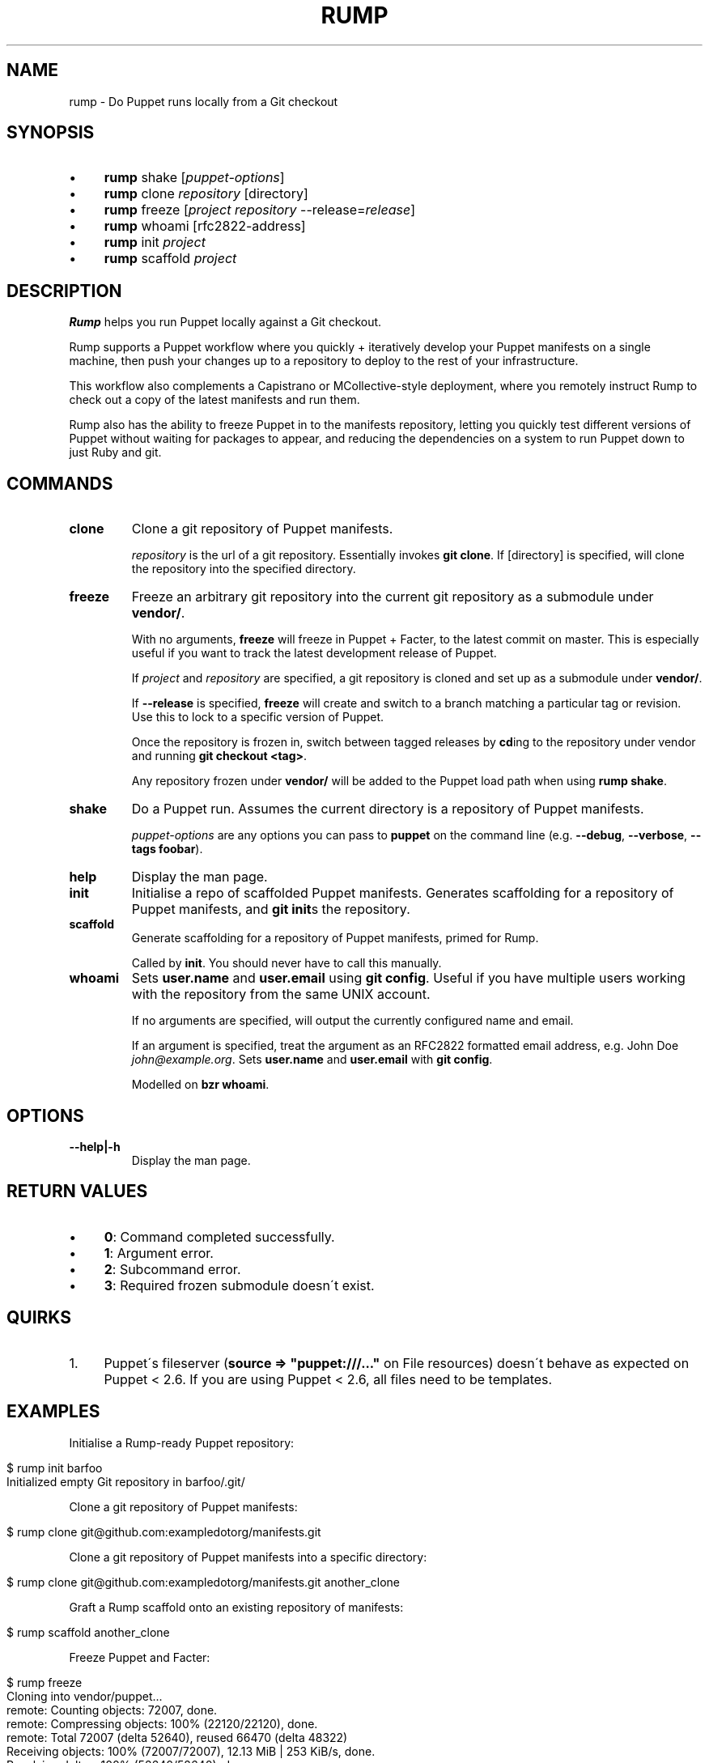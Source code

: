 .\" generated with Ronn/v0.7.3
.\" http://github.com/rtomayko/ronn/tree/0.7.3
.
.TH "RUMP" "1" "February 2011" "" ""
.
.SH "NAME"
rump \- Do Puppet runs locally from a Git checkout
.
.SH "SYNOPSIS"
.
.IP "\(bu" 4
\fBrump\fR shake [\fIpuppet\-options\fR]
.
.IP "\(bu" 4
\fBrump\fR clone \fIrepository\fR [directory]
.
.IP "\(bu" 4
\fBrump\fR freeze [\fIproject\fR \fIrepository\fR \-\-release=\fIrelease\fR]
.
.IP "\(bu" 4
\fBrump\fR whoami [rfc2822\-address]
.
.IP "\(bu" 4
\fBrump\fR init \fIproject\fR
.
.IP "\(bu" 4
\fBrump\fR scaffold \fIproject\fR
.
.IP "" 0
.
.SH "DESCRIPTION"
\fBRump\fR helps you run Puppet locally against a Git checkout\.
.
.P
Rump supports a Puppet workflow where you quickly + iteratively develop your Puppet manifests on a single machine, then push your changes up to a repository to deploy to the rest of your infrastructure\.
.
.P
This workflow also complements a Capistrano or MCollective\-style deployment, where you remotely instruct Rump to check out a copy of the latest manifests and run them\.
.
.P
Rump also has the ability to freeze Puppet in to the manifests repository, letting you quickly test different versions of Puppet without waiting for packages to appear, and reducing the dependencies on a system to run Puppet down to just Ruby and git\.
.
.SH "COMMANDS"
.
.TP
\fBclone\fR
Clone a git repository of Puppet manifests\.
.
.IP
\fIrepository\fR is the url of a git repository\. Essentially invokes \fBgit clone\fR\. If [directory] is specified, will clone the repository into the specified directory\.
.
.TP
\fBfreeze\fR
Freeze an arbitrary git repository into the current git repository as a submodule under \fBvendor/\fR\.
.
.IP
With no arguments, \fBfreeze\fR will freeze in Puppet + Facter, to the latest commit on master\. This is especially useful if you want to track the latest development release of Puppet\.
.
.IP
If \fIproject\fR and \fIrepository\fR are specified, a git repository is cloned and set up as a submodule under \fBvendor/\fR\.
.
.IP
If \fB\-\-release\fR is specified, \fBfreeze\fR will create and switch to a branch matching a particular tag or revision\. Use this to lock to a specific version of Puppet\.
.
.IP
Once the repository is frozen in, switch between tagged releases by \fBcd\fRing to the repository under vendor and running \fBgit checkout <tag>\fR\.
.
.IP
Any repository frozen under \fBvendor/\fR will be added to the Puppet load path when using \fBrump shake\fR\.
.
.TP
\fBshake\fR
Do a Puppet run\. Assumes the current directory is a repository of Puppet manifests\.
.
.IP
\fIpuppet\-options\fR are any options you can pass to \fBpuppet\fR on the command line (e\.g\. \fB\-\-debug\fR, \fB\-\-verbose\fR, \fB\-\-tags foobar\fR)\.
.
.TP
\fBhelp\fR
Display the man page\.
.
.TP
\fBinit\fR
Initialise a repo of scaffolded Puppet manifests\. Generates scaffolding for a repository of Puppet manifests, and \fBgit init\fRs the repository\.
.
.TP
\fBscaffold\fR
Generate scaffolding for a repository of Puppet manifests, primed for Rump\.
.
.IP
Called by \fBinit\fR\. You should never have to call this manually\.
.
.TP
\fBwhoami\fR
Sets \fBuser\.name\fR and \fBuser\.email\fR using \fBgit config\fR\. Useful if you have multiple users working with the repository from the same UNIX account\.
.
.IP
If no arguments are specified, will output the currently configured name and email\.
.
.IP
If an argument is specified, treat the argument as an RFC2822 formatted email address, e\.g\. John Doe \fIjohn@example\.org\fR\. Sets \fBuser\.name\fR and \fBuser\.email\fR with \fBgit config\fR\.
.
.IP
Modelled on \fBbzr whoami\fR\.
.
.SH "OPTIONS"
.
.TP
\fB\-\-help|\-h\fR
Display the man page\.
.
.SH "RETURN VALUES"
.
.IP "\(bu" 4
\fB0\fR: Command completed successfully\.
.
.IP "\(bu" 4
\fB1\fR: Argument error\.
.
.IP "\(bu" 4
\fB2\fR: Subcommand error\.
.
.IP "\(bu" 4
\fB3\fR: Required frozen submodule doesn\'t exist\.
.
.IP "" 0
.
.SH "QUIRKS"
.
.IP "1." 4
Puppet\'s fileserver (\fBsource => "puppet:///\.\.\."\fR on File resources) doesn\'t behave as expected on Puppet < 2\.6\. If you are using Puppet < 2\.6, all files need to be templates\.
.
.IP "" 0
.
.SH "EXAMPLES"
Initialise a Rump\-ready Puppet repository:
.
.IP "" 4
.
.nf

$ rump init barfoo
Initialized empty Git repository in barfoo/\.git/
.
.fi
.
.IP "" 0
.
.P
Clone a git repository of Puppet manifests:
.
.IP "" 4
.
.nf

$ rump clone git@github\.com:exampledotorg/manifests\.git
.
.fi
.
.IP "" 0
.
.P
Clone a git repository of Puppet manifests into a specific directory:
.
.IP "" 4
.
.nf

$ rump clone git@github\.com:exampledotorg/manifests\.git another_clone
.
.fi
.
.IP "" 0
.
.P
Graft a Rump scaffold onto an existing repository of manifests:
.
.IP "" 4
.
.nf

$ rump scaffold another_clone
.
.fi
.
.IP "" 0
.
.P
Freeze Puppet and Facter:
.
.IP "" 4
.
.nf

$ rump freeze
Cloning into vendor/puppet\.\.\.
remote: Counting objects: 72007, done\.
remote: Compressing objects: 100% (22120/22120), done\.
remote: Total 72007 (delta 52640), reused 66470 (delta 48322)
Receiving objects: 100% (72007/72007), 12\.13 MiB | 253 KiB/s, done\.
Resolving deltas: 100% (52640/52640), done\.
Cloning into vendor/facter\.\.\.
remote: Counting objects: 4185, done\.
remote: Compressing objects: 100% (1930/1930), done\.
remote: Total 4185 (delta 2202), reused 3973 (delta 2095)
Receiving objects: 100% (4185/4185), 840\.81 KiB | 174 KiB/s, done\.
Resolving deltas: 100% (2202/2202), done\.
Freezing complete\.
.
.fi
.
.IP "" 0
.
.P
Freeze some other repository:
.
.IP "" 4
.
.nf

$ rump freeze moonshine https://github\.com/railsmachine/moonshine\.git
Cloning into vendor/moonshine\.\.\.
remote: Counting objects: 4122, done\.
remote: Compressing objects: 100% (1976/1976), done\.
remote: Total 4122 (delta 2190), reused 3730 (delta 1911)
Receiving objects: 100% (4122/4122), 543\.59 KiB | 58 KiB/s, done\.
Resolving deltas: 100% (2190/2190), done\.
Freezing complete\.
.
.fi
.
.IP "" 0
.
.P
Freeze Puppet at a particular version:
.
.IP "" 4
.
.nf

$ rump freeze puppet git://github\.com/puppetlabs/puppet\.git \-\-release=2\.6\.2
Cloning into /Users/auxesis/foobar/vendor/puppet\.\.\.
remote: Counting objects: 72007, done\.
remote: Compressing objects: 100% (22120/22120), done\.
remote: Total 72007 (delta 52640), reused 66470 (delta 48322)
Receiving objects: 100% (72007/72007), 12\.13 MiB | 238 KiB/s, done\.
Resolving deltas: 100% (52640/52640), done\.
Switched to a new branch \'2\.6\.2\'
Freezing complete\.
.
.fi
.
.IP "" 0
.
.P
Do a Puppet run:
.
.IP "" 4
.
.nf

$ rump shake
You should probably be root when running this! Proceeding anyway\.\.\.
Using frozen Puppet from vendor/puppet\.
notice: Finished catalog run in 0\.01 seconds
.
.fi
.
.IP "" 0
.
.P
Do a Puppet run, and pass in arguments to Puppet:
.
.IP "" 4
.
.nf

$ rump shake \-\-noop \-\-debug
You should probably be root when running this! Proceeding anyway\.\.\.
Using frozen Puppet from vendor/puppet\.
ruby \-I vendor/facter/lib \-I vendor/puppet/lib vendor/puppet/bin/puppet
\-\-modulepath modules \-\-confdir etc \-\-vardir var manifests/site\.pp \-\-noop \-\-debug
debug: Creating default schedules
debug: Failed to load library \'selinux\' for feature \'selinux\'
debug: Puppet::Type::File::ProviderMicrosoft_windows: feature microsoft_windows is missing
debug: Failed to load library \'ldap\' for feature \'ldap\'
debug: Failed to load library \'shadow\' for feature \'libshadow\'
\.\.\.
.
.fi
.
.IP "" 0
.
.P
Find out who the currently configured git user is:
.
.IP "" 4
.
.nf

$ rump whoami
Jane Doe <jane@example\.org>
.
.fi
.
.IP "" 0
.
.P
Set the git user:
.
.IP "" 4
.
.nf

$ rump whoami \'John Doe <john@example\.org>\'
.
.fi
.
.IP "" 0
.
.SH "AUTHOR"
Lindsay Holmwood \fIlindsay@holmwood\.id\.au\fR
.
.SH "COPYRIGHT"
Rump is copyright Rails Machine LLC\.
.
.SH "SEE ALSO"
puppet(8)
